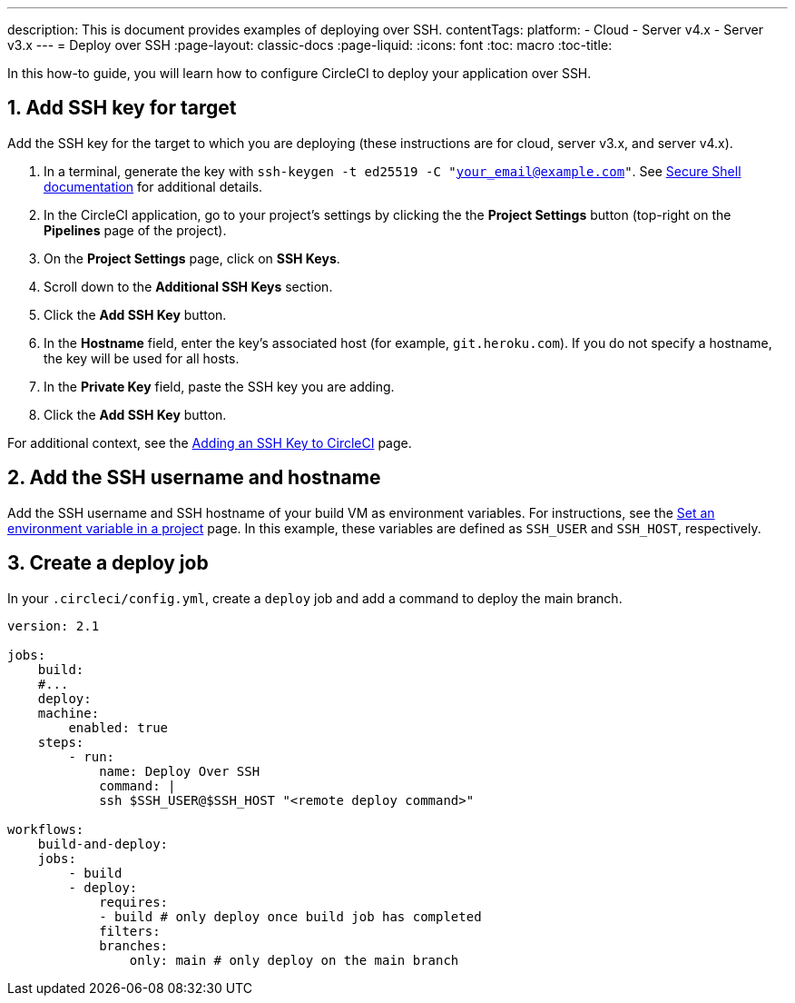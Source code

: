 ---
description: This is document provides examples of deploying over SSH.
contentTags:
  platform:
  - Cloud
  - Server v4.x
  - Server v3.x
---
= Deploy over SSH
:page-layout: classic-docs
:page-liquid:
:icons: font
:toc: macro
:toc-title:

In this how-to guide, you will learn how to configure CircleCI to deploy your application over SSH.

[# add-ssh-key-target]
== 1. Add SSH key for target

Add the SSH key for the target to which you are deploying (these instructions are for cloud, server v3.x, and server v4.x).

. In a terminal, generate the key with `ssh-keygen -t ed25519 -C "your_email@example.com"`. See link:https://www.ssh.com/ssh/keygen/[Secure Shell documentation] for additional details.

. In the CircleCI application, go to your project's settings by clicking the the **Project Settings** button (top-right on the **Pipelines** page of the project).

. On the **Project Settings** page, click on **SSH Keys**.

. Scroll down to the **Additional SSH Keys** section.

. Click the **Add SSH Key** button.

. In the **Hostname** field, enter the key's associated host (for example, `git.heroku.com`). If you do not specify a hostname, the key will be used for all hosts.

. In the **Private Key** field, paste the SSH key you are adding.

. Click the **Add SSH Key** button.

For additional context, see the xref:add-ssh-key#[Adding an SSH Key to CircleCI] page.

[#ssh-username-and-hostname]
== 2. Add the SSH username and hostname

Add the SSH username and SSH hostname of your build VM as environment variables. For instructions, see the xref:set-environment-variable#set-an-environment-variable-in-a-project[Set an environment variable in a project] page. In this example, these variables are defined as `SSH_USER` and `SSH_HOST`, respectively.

[#create-deploy-job]
== 3. Create a deploy job

In your `.circleci/config.yml`, create a `deploy` job and add a command to deploy the main branch.

```yaml
version: 2.1

jobs:
    build:
    #...
    deploy:
    machine:
        enabled: true
    steps:
        - run:
            name: Deploy Over SSH
            command: |
            ssh $SSH_USER@$SSH_HOST "<remote deploy command>"

workflows:
    build-and-deploy:
    jobs:
        - build
        - deploy:
            requires:
            - build # only deploy once build job has completed
            filters:
            branches:
                only: main # only deploy on the main branch
```
